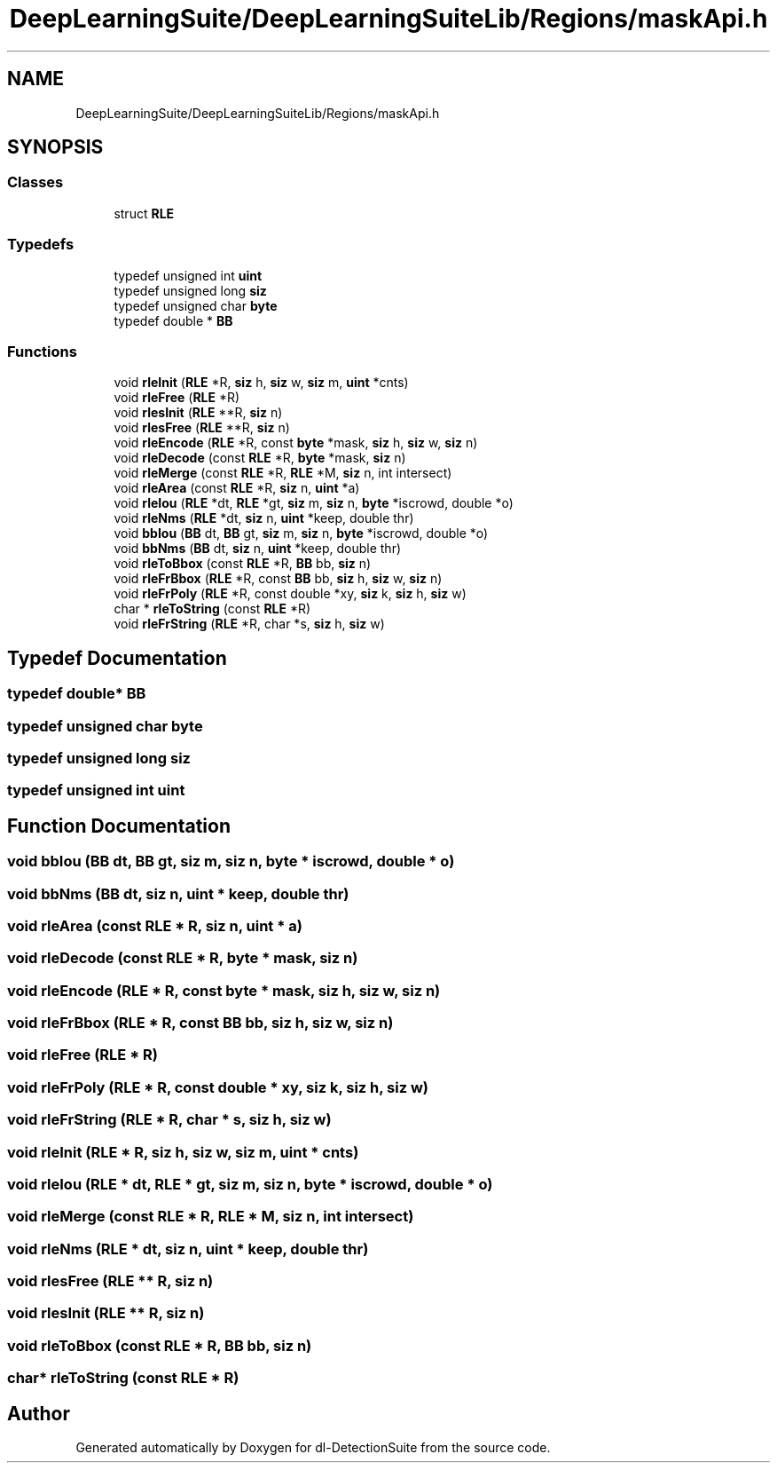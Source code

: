 .TH "DeepLearningSuite/DeepLearningSuiteLib/Regions/maskApi.h" 3 "Sat Dec 15 2018" "Version 1.00" "dl-DetectionSuite" \" -*- nroff -*-
.ad l
.nh
.SH NAME
DeepLearningSuite/DeepLearningSuiteLib/Regions/maskApi.h
.SH SYNOPSIS
.br
.PP
.SS "Classes"

.in +1c
.ti -1c
.RI "struct \fBRLE\fP"
.br
.in -1c
.SS "Typedefs"

.in +1c
.ti -1c
.RI "typedef unsigned int \fBuint\fP"
.br
.ti -1c
.RI "typedef unsigned long \fBsiz\fP"
.br
.ti -1c
.RI "typedef unsigned char \fBbyte\fP"
.br
.ti -1c
.RI "typedef double * \fBBB\fP"
.br
.in -1c
.SS "Functions"

.in +1c
.ti -1c
.RI "void \fBrleInit\fP (\fBRLE\fP *R, \fBsiz\fP h, \fBsiz\fP w, \fBsiz\fP m, \fBuint\fP *cnts)"
.br
.ti -1c
.RI "void \fBrleFree\fP (\fBRLE\fP *R)"
.br
.ti -1c
.RI "void \fBrlesInit\fP (\fBRLE\fP **R, \fBsiz\fP n)"
.br
.ti -1c
.RI "void \fBrlesFree\fP (\fBRLE\fP **R, \fBsiz\fP n)"
.br
.ti -1c
.RI "void \fBrleEncode\fP (\fBRLE\fP *R, const \fBbyte\fP *mask, \fBsiz\fP h, \fBsiz\fP w, \fBsiz\fP n)"
.br
.ti -1c
.RI "void \fBrleDecode\fP (const \fBRLE\fP *R, \fBbyte\fP *mask, \fBsiz\fP n)"
.br
.ti -1c
.RI "void \fBrleMerge\fP (const \fBRLE\fP *R, \fBRLE\fP *M, \fBsiz\fP n, int intersect)"
.br
.ti -1c
.RI "void \fBrleArea\fP (const \fBRLE\fP *R, \fBsiz\fP n, \fBuint\fP *a)"
.br
.ti -1c
.RI "void \fBrleIou\fP (\fBRLE\fP *dt, \fBRLE\fP *gt, \fBsiz\fP m, \fBsiz\fP n, \fBbyte\fP *iscrowd, double *o)"
.br
.ti -1c
.RI "void \fBrleNms\fP (\fBRLE\fP *dt, \fBsiz\fP n, \fBuint\fP *keep, double thr)"
.br
.ti -1c
.RI "void \fBbbIou\fP (\fBBB\fP dt, \fBBB\fP gt, \fBsiz\fP m, \fBsiz\fP n, \fBbyte\fP *iscrowd, double *o)"
.br
.ti -1c
.RI "void \fBbbNms\fP (\fBBB\fP dt, \fBsiz\fP n, \fBuint\fP *keep, double thr)"
.br
.ti -1c
.RI "void \fBrleToBbox\fP (const \fBRLE\fP *R, \fBBB\fP bb, \fBsiz\fP n)"
.br
.ti -1c
.RI "void \fBrleFrBbox\fP (\fBRLE\fP *R, const \fBBB\fP bb, \fBsiz\fP h, \fBsiz\fP w, \fBsiz\fP n)"
.br
.ti -1c
.RI "void \fBrleFrPoly\fP (\fBRLE\fP *R, const double *xy, \fBsiz\fP k, \fBsiz\fP h, \fBsiz\fP w)"
.br
.ti -1c
.RI "char * \fBrleToString\fP (const \fBRLE\fP *R)"
.br
.ti -1c
.RI "void \fBrleFrString\fP (\fBRLE\fP *R, char *s, \fBsiz\fP h, \fBsiz\fP w)"
.br
.in -1c
.SH "Typedef Documentation"
.PP 
.SS "typedef double* \fBBB\fP"

.SS "typedef unsigned char \fBbyte\fP"

.SS "typedef unsigned long \fBsiz\fP"

.SS "typedef unsigned int \fBuint\fP"

.SH "Function Documentation"
.PP 
.SS "void bbIou (\fBBB\fP dt, \fBBB\fP gt, \fBsiz\fP m, \fBsiz\fP n, \fBbyte\fP * iscrowd, double * o)"

.SS "void bbNms (\fBBB\fP dt, \fBsiz\fP n, \fBuint\fP * keep, double thr)"

.SS "void rleArea (const \fBRLE\fP * R, \fBsiz\fP n, \fBuint\fP * a)"

.SS "void rleDecode (const \fBRLE\fP * R, \fBbyte\fP * mask, \fBsiz\fP n)"

.SS "void rleEncode (\fBRLE\fP * R, const \fBbyte\fP * mask, \fBsiz\fP h, \fBsiz\fP w, \fBsiz\fP n)"

.SS "void rleFrBbox (\fBRLE\fP * R, const \fBBB\fP bb, \fBsiz\fP h, \fBsiz\fP w, \fBsiz\fP n)"

.SS "void rleFree (\fBRLE\fP * R)"

.SS "void rleFrPoly (\fBRLE\fP * R, const double * xy, \fBsiz\fP k, \fBsiz\fP h, \fBsiz\fP w)"

.SS "void rleFrString (\fBRLE\fP * R, char * s, \fBsiz\fP h, \fBsiz\fP w)"

.SS "void rleInit (\fBRLE\fP * R, \fBsiz\fP h, \fBsiz\fP w, \fBsiz\fP m, \fBuint\fP * cnts)"

.SS "void rleIou (\fBRLE\fP * dt, \fBRLE\fP * gt, \fBsiz\fP m, \fBsiz\fP n, \fBbyte\fP * iscrowd, double * o)"

.SS "void rleMerge (const \fBRLE\fP * R, \fBRLE\fP * M, \fBsiz\fP n, int intersect)"

.SS "void rleNms (\fBRLE\fP * dt, \fBsiz\fP n, \fBuint\fP * keep, double thr)"

.SS "void rlesFree (\fBRLE\fP ** R, \fBsiz\fP n)"

.SS "void rlesInit (\fBRLE\fP ** R, \fBsiz\fP n)"

.SS "void rleToBbox (const \fBRLE\fP * R, \fBBB\fP bb, \fBsiz\fP n)"

.SS "char* rleToString (const \fBRLE\fP * R)"

.SH "Author"
.PP 
Generated automatically by Doxygen for dl-DetectionSuite from the source code\&.
